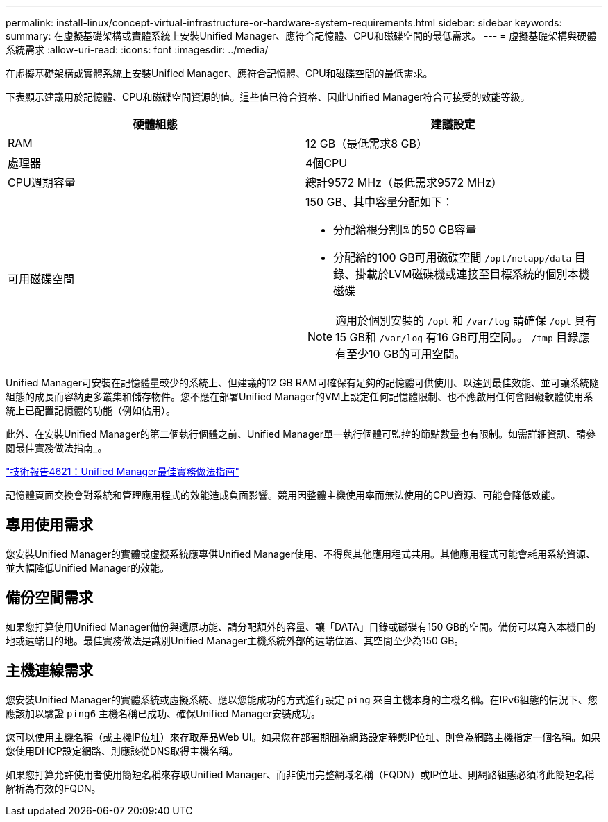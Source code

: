 ---
permalink: install-linux/concept-virtual-infrastructure-or-hardware-system-requirements.html 
sidebar: sidebar 
keywords:  
summary: 在虛擬基礎架構或實體系統上安裝Unified Manager、應符合記憶體、CPU和磁碟空間的最低需求。 
---
= 虛擬基礎架構與硬體系統需求
:allow-uri-read: 
:icons: font
:imagesdir: ../media/


[role="lead"]
在虛擬基礎架構或實體系統上安裝Unified Manager、應符合記憶體、CPU和磁碟空間的最低需求。

下表顯示建議用於記憶體、CPU和磁碟空間資源的值。這些值已符合資格、因此Unified Manager符合可接受的效能等級。

|===
| 硬體組態 | 建議設定 


 a| 
RAM
 a| 
12 GB（最低需求8 GB）



 a| 
處理器
 a| 
4個CPU



 a| 
CPU週期容量
 a| 
總計9572 MHz（最低需求9572 MHz）



 a| 
可用磁碟空間
 a| 
150 GB、其中容量分配如下：

* 分配給根分割區的50 GB容量
* 分配給的100 GB可用磁碟空間 `/opt/netapp/data` 目錄、掛載於LVM磁碟機或連接至目標系統的個別本機磁碟


[NOTE]
====
適用於個別安裝的 `/opt` 和 `/var/log` 請確保 `/opt` 具有15 GB和 `/var/log` 有16 GB可用空間。。 `/tmp` 目錄應有至少10 GB的可用空間。

====
|===
Unified Manager可安裝在記憶體量較少的系統上、但建議的12 GB RAM可確保有足夠的記憶體可供使用、以達到最佳效能、並可讓系統隨組態的成長而容納更多叢集和儲存物件。您不應在部署Unified Manager的VM上設定任何記憶體限制、也不應啟用任何會阻礙軟體使用系統上已配置記憶體的功能（例如佔用）。

此外、在安裝Unified Manager的第二個執行個體之前、Unified Manager單一執行個體可監控的節點數量也有限制。如需詳細資訊、請參閱最佳實務做法指南_。

https://www.netapp.com/pdf.html?item=/media/13504-tr4621pdf.pdf["技術報告4621：Unified Manager最佳實務做法指南"^]

記憶體頁面交換會對系統和管理應用程式的效能造成負面影響。競用因整體主機使用率而無法使用的CPU資源、可能會降低效能。



== 專用使用需求

您安裝Unified Manager的實體或虛擬系統應專供Unified Manager使用、不得與其他應用程式共用。其他應用程式可能會耗用系統資源、並大幅降低Unified Manager的效能。



== 備份空間需求

如果您打算使用Unified Manager備份與還原功能、請分配額外的容量、讓「DATA」目錄或磁碟有150 GB的空間。備份可以寫入本機目的地或遠端目的地。最佳實務做法是識別Unified Manager主機系統外部的遠端位置、其空間至少為150 GB。



== 主機連線需求

您安裝Unified Manager的實體系統或虛擬系統、應以您能成功的方式進行設定 `ping` 來自主機本身的主機名稱。在IPv6組態的情況下、您應該加以驗證 `ping6` 主機名稱已成功、確保Unified Manager安裝成功。

您可以使用主機名稱（或主機IP位址）來存取產品Web UI。如果您在部署期間為網路設定靜態IP位址、則會為網路主機指定一個名稱。如果您使用DHCP設定網路、則應該從DNS取得主機名稱。

如果您打算允許使用者使用簡短名稱來存取Unified Manager、而非使用完整網域名稱（FQDN）或IP位址、則網路組態必須將此簡短名稱解析為有效的FQDN。

